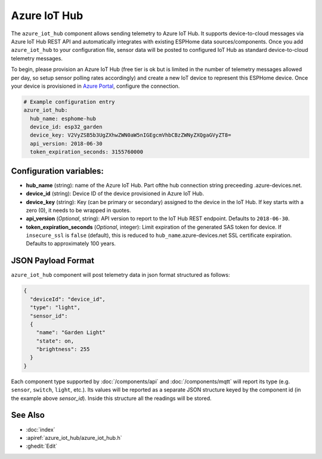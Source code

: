 Azure IoT Hub
=============

.. seo::
    :description: Instructions for setting up Azure IoT Hub device telemetry in ESPHome
    :image: connection.png
    :keywords: Azure IoT Hub, Azure, REST, IoT


The ``azure_iot_hub`` component allows sending telemetry to Azure IoT Hub. It supports device-to-cloud 
messages via Azure IoT Hub REST API and automatically integrates with existing ESPHome data sources/components.
Once you add ``azure_iot_hub`` to your configuration file, sensor data will be posted to configured IoT Hub
as standard device-to-cloud telemetry messages.

To begin, please provision an Azure IoT Hub (free tier is ok but is limited in the number of telemetry messages
allowed per day, so setup sensor polling rates accordingly) and create a new IoT device to represent this
ESPHome device. Once your device is provisioned in `Azure Portal <https://portal.azure.com>`__, configure the connection.

.. code-block:: yaml

    # Example configuration entry
    azure_iot_hub:
      hub_name: esphome-hub
      device_id: esp32_garden
      device_key: V2VyZSB5b3UgZXhwZWN0aW5nIGEgcmVhbCBzZWNyZXQgaGVyZT8=
      api_version: 2018-06-30
      token_expiration_seconds: 3155760000


Configuration variables:
------------------------

- **hub_name** (string): name of the Azure IoT Hub. Part ofthe hub connection string preceeding .azure-devices.net.
- **device_id** (string): Device ID of the device provisioned in Azure IoT Hub.
- **device_key** (string): Key (can be primary or secondary) assigned to the device in the IoT Hub. If key starts with a zero (0), it needs to be wrapped in quotes.
- **api_version** (*Optional*, string): API version to report to the IoT Hub REST endpoint. Defaults to ``2018-06-30``.
- **token_expiration_seconds** (*Optional*, integer): Limit expiration of the generated SAS token for device. If ``insecure_ssl`` is ``false`` (default), this is reduced to ``hub_name``.azure-devices.net SSL certificate expiration. Defaults to approximately 100 years.


JSON Payload Format
-------------------

``azure_iot_hub`` component will post telemetry data in json format structured as follows:

.. code-block:: javascript

    {
      "deviceId": "device_id",
      "type": "light",
      "sensor_id":
      {
        "name": "Garden Light"
        "state": on,
        "brightness": 255
      }
    }

Each component type supported by :doc:`/components/api` and :doc:`/components/mqtt` will report its type (e.g. ``sensor``, ``switch``, ``light``, etc.). Its values will
be reported as a separate JSON structure keyed by the component id (in the example above *sensor_id*). Inside this structure all the readings will be stored.


See Also
--------

- :doc:`index`
- :apiref:`azure_iot_hub/azure_iot_hub.h`
- :ghedit:`Edit`
